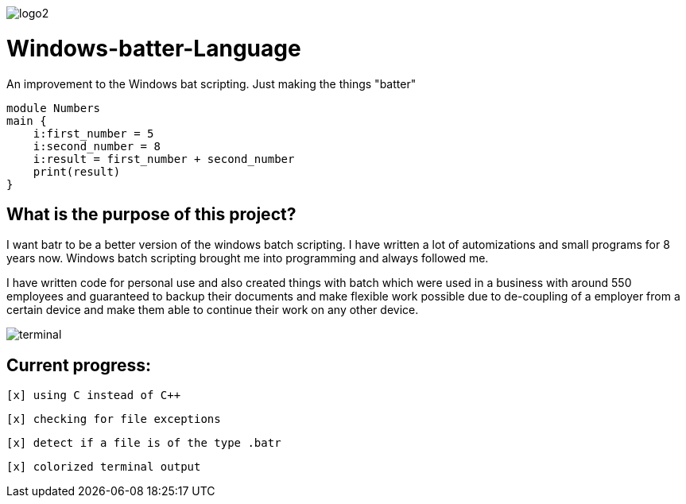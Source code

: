 image::https://github.com/maste150hhu/Windows-batter-Language/blob/master/files/logo2.PNG?raw=true[]

# Windows-batter-Language
An improvement to the Windows bat scripting. Just making the things "batter"

    module Numbers
    main {
        i:first_number = 5
        i:second_number = 8
        i:result = first_number + second_number
        print(result)
    }

## What is the purpose of this project?

I want batr to be a better version of the windows batch scripting. I have written a lot
of automizations and small programs for 8 years now. Windows batch scripting brought me into programming and always followed me.


I have written code for personal use and also created things with batch which were used in a business with around 550 employees
and guaranteed to backup their documents and make flexible work possible due to de-coupling of a employer from a certain device
and make them able to continue their work on any other device.

image::https://raw.githubusercontent.com/MarcoSteinke/Windows-batr-Language/master/files/terminal.PNG[]

## Current progress:

 [x] using C instead of C++

 [x] checking for file exceptions

 [x] detect if a file is of the type .batr

 [x] colorized terminal output